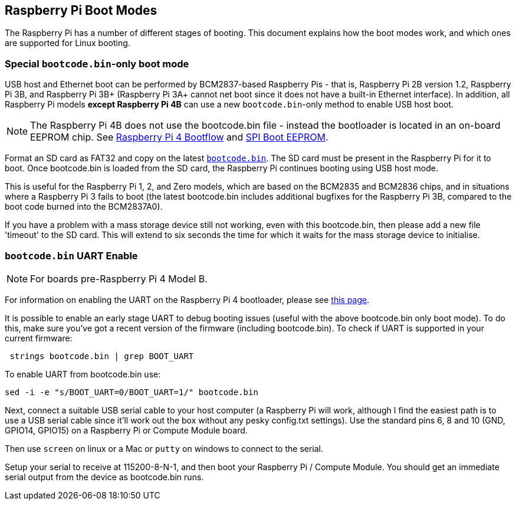 == Raspberry Pi Boot Modes

The Raspberry Pi has a number of different stages of booting. This document explains how the boot modes work, and which ones are supported for Linux booting.

=== Special `bootcode.bin`-only boot mode

USB host and Ethernet boot can be performed by BCM2837-based Raspberry Pis - that is, Raspberry Pi 2B version 1.2, Raspberry Pi 3B, and Raspberry Pi 3B+ (Raspberry Pi 3A+ cannot net boot since it does not have a built-in Ethernet interface). In addition, all Raspberry Pi models *except Raspberry Pi 4B* can use a new `bootcode.bin`-only method to enable USB host boot.

NOTE: The Raspberry Pi 4B does not use the bootcode.bin file - instead the bootloader is located in an on-board EEPROM chip. See xref:raspberry-pi.adoc#raspberry-pi-4-boot-flow[Raspberry Pi 4 Bootflow] and  xref:raspberry-pi.adoc#raspberry-pi-4-boot-eeprom[SPI Boot EEPROM].

Format an SD card as FAT32 and copy on the latest https://github.com/raspberrypi/firmware/raw/master/boot/firmware/bootcode.bin[`bootcode.bin`]. The SD card must be present in the Raspberry Pi for it to boot. Once bootcode.bin is loaded from the SD card, the Raspberry Pi continues booting using USB host mode.

This is useful for the Raspberry Pi 1, 2, and Zero models, which are based on the BCM2835 and BCM2836 chips, and in situations where a Raspberry Pi 3 fails to boot (the latest bootcode.bin includes additional bugfixes for the Raspberry Pi 3B, compared to the boot code burned into the BCM2837A0).

If you have a problem with a mass storage device still not working, even with this bootcode.bin, then please add a new file 'timeout' to the SD card. This will extend to six seconds the time for which it waits for the mass storage device to initialise.

=== `bootcode.bin` UART Enable

NOTE: For boards pre-Raspberry Pi 4 Model B.

For information on enabling the UART on the Raspberry Pi 4 bootloader, please see xref:raspberry-pi.adoc#raspberry-pi-4-bootloader-configuration[this page].

It is possible to enable an early stage UART to debug booting issues (useful with the above bootcode.bin only boot mode).  To do this, make sure you've got a recent version of the firmware (including bootcode.bin).  To check if UART is supported in your current firmware:

[,bash]
----
 strings bootcode.bin | grep BOOT_UART
----
 
To enable UART from bootcode.bin use:

[,bash]
----
sed -i -e "s/BOOT_UART=0/BOOT_UART=1/" bootcode.bin
----

Next, connect a suitable USB serial cable to your host computer (a Raspberry Pi will work, although I find the easiest path is to use a USB serial cable since it'll work out the box without any pesky config.txt settings).  Use the standard pins 6, 8 and 10 (GND, GPIO14, GPIO15) on a Raspberry Pi or Compute Module board.

Then use `screen` on linux or a Mac or `putty` on windows to connect to the serial.

Setup your serial to receive at 115200-8-N-1, and then boot your Raspberry Pi / Compute Module.  You should get an immediate serial output from the device as bootcode.bin runs.
